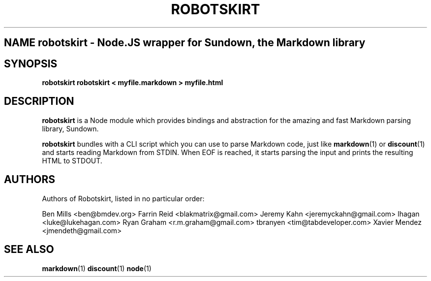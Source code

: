 .TH ROBOTSKIRT 1 "AUGUST 2012" "User Commands"
.SH NAME robotskirt \- Node.JS wrapper for Sundown, the Markdown library
.SH SYNOPSIS
.B robotskirt
.B robotskirt < myfile.markdown > myfile.html
.SH DESCRIPTION
.B robotskirt
is a Node module which provides bindings and abstraction
for the amazing and fast Markdown parsing library, Sundown.

.B robotskirt
bundles with a CLI script which you can use to parse
Markdown code, just like
.BR markdown (1)
or
.BR discount (1)
. When run, the script discards any arguments provided
and starts reading Markdown from STDIN. When EOF is reached,
it starts parsing the input and prints the resulting HTML
to STDOUT.
.SH AUTHORS
Authors of Robotskirt, listed in no particular order:

Ben Mills <ben@bmdev.org>
Farrin Reid <blakmatrix@gmail.com>
Jeremy Kahn <jeremyckahn@gmail.com>
lhagan <luke@lukehagan.com>
Ryan Graham <r.m.graham@gmail.com>
tbranyen <tim@tabdeveloper.com>
Xavier Mendez <jmendeth@gmail.com>
.SH SEE ALSO
.BR markdown (1)
.BR discount (1)
.BR node (1)
